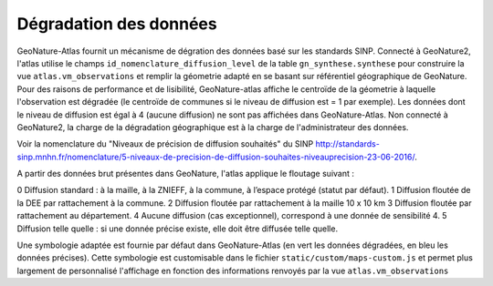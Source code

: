 Dégradation des données
=======================

GeoNature-Atlas fournit un mécanisme de dégration des données basé sur les standards SINP. Connecté à GeoNature2, l'atlas utilise le champs ``id_nomenclature_diffusion_level`` de la table ``gn_synthese.synthese`` pour construire la vue ``atlas.vm_observations`` et remplir la géometrie adapté en se basant sur référentiel géographique de GeoNature. Pour des raisons de performance et de lisibilité, GeoNature-atlas affiche le centroïde de la géometrie à laquelle l'observation est dégradée (le centroïde de communes si le niveau de diffusion est = 1 par exemple). Les données dont le niveau de diffusion est égal à 4 (aucune diffusion) ne sont pas affichées dans GeoNature-Atlas. Non connecté à GeoNature2, la charge de la dégradation géographique est à la charge de l'administrateur des données.

Voir la nomenclature du "Niveaux de précision de diffusion souhaités" du SINP http://standards-sinp.mnhn.fr/nomenclature/5-niveaux-de-precision-de-diffusion-souhaites-niveauprecision-23-06-2016/.

A partir des données brut présentes dans GeoNature, l'atlas applique le floutage suivant :

0	Diffusion standard : à la maille, à la ZNIEFF, à la commune, à l’espace protégé (statut par défaut).
1	Diffusion floutée de la DEE par rattachement à la commune.
2	Diffusion floutée par rattachement à la maille 10 x 10 km
3	Diffusion floutée par rattachement au département.
4	Aucune diffusion (cas exceptionnel), correspond à une donnée de sensibilité 4.
5	Diffusion telle quelle : si une donnée précise existe, elle doit être diffusée telle quelle.


Une symbologie adaptée est fournie par défaut dans GeoNature-Atlas (en vert les données dégradées, en bleu les données précises). Cette symbologie est customisable dans le fichier ``static/custom/maps-custom.js`` et permet plus largement de personnalisé l'affichage en fonction des informations renvoyés par la vue ``atlas.vm_observations``